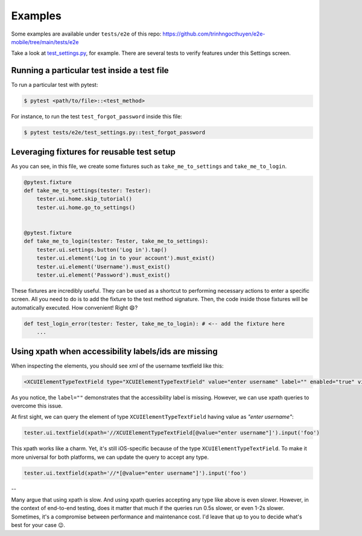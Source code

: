 Examples
========

Some examples are available under ``tests/e2e`` of this repo:
https://github.com/trinhngocthuyen/e2e-mobile/tree/main/tests/e2e

Take a look at `test_settings.py <https://github.com/trinhngocthuyen/e2e-mobile/tree/main/tests/e2e/test_settings.py>`_, for example. There are several tests to verify features under this Settings screen.

Running a particular test inside a test file
--------------------------------------------

To run a particular test with pytest:

.. code-block:: console

    $ pytest <path/to/file>::<test_method>

For instance, to run the test ``test_forgot_password`` inside this file:

.. code-block:: console

    $ pytest tests/e2e/test_settings.py::test_forgot_password

Leveraging fixtures for reusable test setup
-------------------------------------------

As you can see, in this file, we create some fixtures such as ``take_me_to_settings`` and ``take_me_to_login``.

.. code-block:: python

    @pytest.fixture
    def take_me_to_settings(tester: Tester):
        tester.ui.home.skip_tutorial()
        tester.ui.home.go_to_settings()


    @pytest.fixture
    def take_me_to_login(tester: Tester, take_me_to_settings):
        tester.ui.settings.button('Log in').tap()
        tester.ui.element('Log in to your account').must_exist()
        tester.ui.element('Username').must_exist()
        tester.ui.element('Password').must_exist()

These fixtures are incredibly useful. They can be used as a shortcut to performing necessary actions to enter a specific screen.
All you need to do is to add the fixture to the test method signature. Then, the code inside those fixtures will be automatically executed. How convenient! Right 😄?

.. code-block:: python

    def test_login_error(tester: Tester, take_me_to_login): # <-- add the fixture here
        ...

Using xpath when accessibility labels/ids are missing
-----------------------------------------------------

When inspecting the elements, you should see xml of the username textfield like this:

.. code-block:: xml

    <XCUIElementTypeTextField type="XCUIElementTypeTextField" value="enter username" label="" enabled="true" visible="true" accessible="true" x="51" y="233" width="288" height="29" index="4">

As you notice, the ``label=""`` demonstrates that the accessibility label is missing. However, we can use xpath queries to overcome this issue.

At first sight, we can query the element of type ``XCUIElementTypeTextField`` having value as *"enter username"*:

.. code-block:: python

    tester.ui.textfield(xpath='//XCUIElementTypeTextField[@value="enter username"]').input('foo')

This xpath works like a charm. Yet, it's still iOS-specific because of the type ``XCUIElementTypeTextField``. To make it more universal for both platforms, we can update the query to accept any type.

.. code-block:: python

    tester.ui.textfield(xpath='//*[@value="enter username"]').input('foo')

--

Many argue that using xpath is slow. And using xpath queries accepting any type like above is even slower. However, in the context of end-to-end testing, does it matter that much if the queries run 0.5s slower, or even 1-2s slower. Sometimes, it's a compromise between performance and maintenance cost. I'd leave that up to you to decide what's best for your case 😉.
